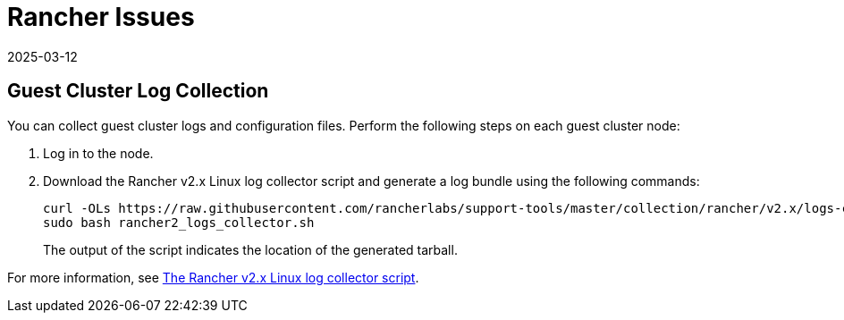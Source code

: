 = Rancher Issues
:revdate: 2025-03-12
:page-revdate: {revdate}

== Guest Cluster Log Collection

You can collect guest cluster logs and configuration files. Perform the following steps on each guest cluster node:

. Log in to the node.

. Download the Rancher v2.x Linux log collector script and generate a log bundle using the following commands:
+
----
curl -OLs https://raw.githubusercontent.com/rancherlabs/support-tools/master/collection/rancher/v2.x/logs-collector/rancher2_logs_collector.sh
sudo bash rancher2_logs_collector.sh
----
+
The output of the script indicates the location of the generated tarball.

For more information, see https://www.suse.com/support/kb/doc/?id=000020191[The Rancher v2.x Linux log collector script].